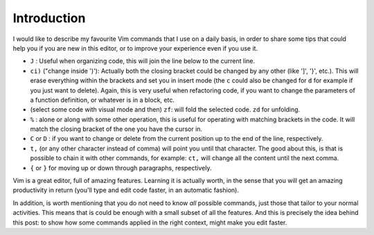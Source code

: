 .. title: Vim commands for improved productivity
.. slug: vim-commands-for-improved-productivity
.. date: 2014-07-20 20:59:56 UTC-03:00
.. tags: vim,linux
.. link:
.. description:
.. type: text

Introduction
============

I would like to describe my favourite Vim commands that I use on a daily basis, 
in order to share some tips that could help you if you are new in this editor, or
to improve your experience even if you use it.


- ``J`` : Useful when organizing code, this will join the line below to the current line.

- ``ci)`` ("change inside ')'): Actually both the closing bracket could be changed by any other
  (like ']', '}', etc.). This will erase everything within the brackets and set you in insert mode
  (the ``c`` could also be changed for ``d`` for example if you just want to delete). Again, this is
  very useful when refactoring code, if you want to change the parameters of a function definition, or
  whatever is in a block, etc.
- (select some code with visual mode and then) ``zf``: will fold the selected code. ``zd`` for unfolding.

- ``%`` : alone or along with some other operation, this is useful for operating with matching
  brackets in the code. It will match the closing bracket of the one you have the cursor in.

- ``C`` or ``D`` : if you want to change or delete from the current position
  up to the end of the line, respectively.

- ``t,`` (or any other character instead of comma) will point you until that character.
  The good about this, is that is possible to chain it with other commands, for example:
  ``ct,`` will change all the content until the next comma.

- ``{`` or ``}`` for moving up or down through paragraphs, respectively.


Vim is a great editor, full of amazing features. Learning it is actually worth,
in the sense that you will get an amazing productivity in return (you'll type and edit
code faster, in an automatic fashion).

In addition, is worth mentioning that you do not need to know *all* possible commands, just
those that tailor to your normal activities. This means that is could be enough with a small
subset of all the features. And this is precisely the idea behind this post: to show how
some commands applied in the right context, might make you edit faster.
